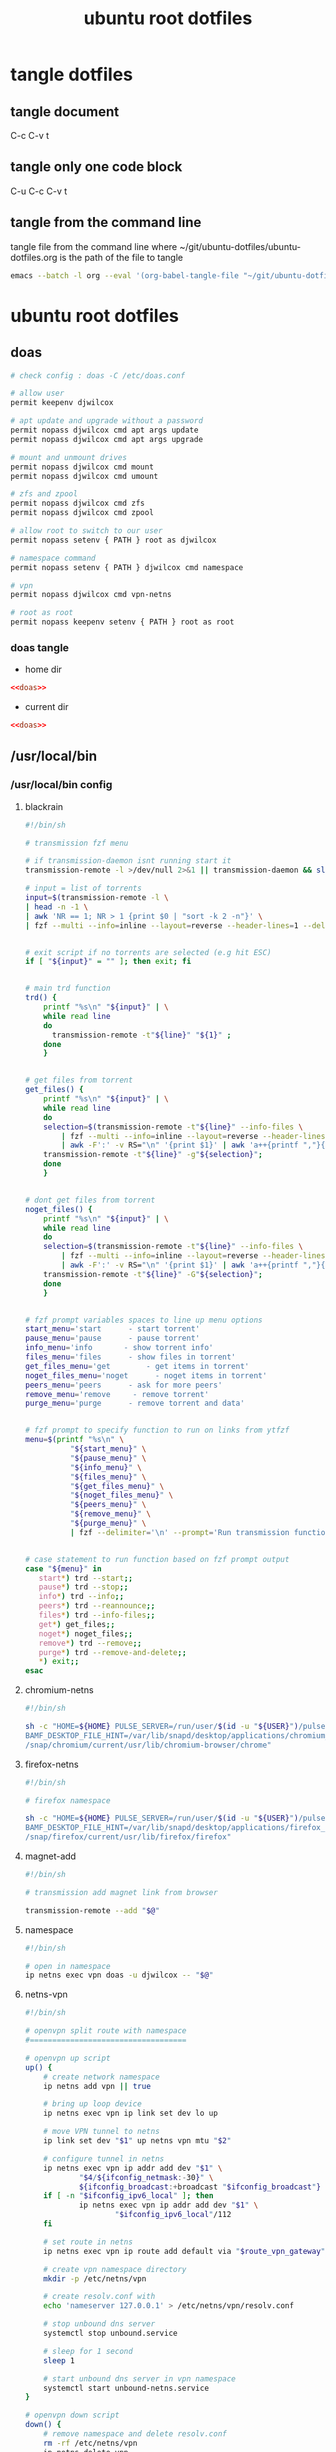 #+TITLE: ubuntu root dotfiles
#+STARTUP: content
#+STARTUP: overview hideblocks
#+OPTIONS: num:nil author:nil
#+PROPERTY: header-args :mkdirp yes
* tangle dotfiles
** tangle document

C-c C-v t

** tangle only one code block

C-u C-c C-v t

** tangle from the command line

tangle file from the command line
where ~/git/ubuntu-dotfiles/ubuntu-dotfiles.org is the path of the file to tangle

#+begin_src sh
emacs --batch -l org --eval '(org-babel-tangle-file "~/git/ubuntu-dotfiles/ubuntu-dotfiles.org")'
#+end_src
* ubuntu root dotfiles
** doas

#+NAME: doas
#+BEGIN_SRC sh
# check config : doas -C /etc/doas.conf

# allow user
permit keepenv djwilcox

# apt update and upgrade without a password
permit nopass djwilcox cmd apt args update
permit nopass djwilcox cmd apt args upgrade

# mount and unmount drives 
permit nopass djwilcox cmd mount 
permit nopass djwilcox cmd umount 

# zfs and zpool
permit nopass djwilcox cmd zfs 
permit nopass djwilcox cmd zpool 

# allow root to switch to our user
permit nopass setenv { PATH } root as djwilcox

# namespace command
permit nopass setenv { PATH } djwilcox cmd namespace

# vpn
permit nopass djwilcox cmd vpn-netns

# root as root
permit nopass keepenv setenv { PATH } root as root
#+END_SRC

*** doas tangle
:PROPERTIES:
:ORDERED:  t
:END:

+ home dir

#+NAME: doas-root-dir
#+BEGIN_SRC conf :noweb yes :tangle "/doas::/etc/doas.conf"
<<doas>>
#+END_SRC
  
+ current dir

#+NAME: doas-current-dir
#+BEGIN_SRC conf :noweb yes :tangle "etc/doas.conf"
<<doas>>
#+END_SRC

** /usr/local/bin
*** /usr/local/bin config
**** blackrain

#+NAME: blackrain
#+begin_src sh
#!/bin/sh

# transmission fzf menu

# if transmission-daemon isnt running start it
transmission-remote -l >/dev/null 2>&1 || transmission-daemon && sleep 0.1

# input = list of torrents
input=$(transmission-remote -l \
| head -n -1 \
| awk 'NR == 1; NR > 1 {print $0 | "sort -k 2 -n"}' \
| fzf --multi --info=inline --layout=reverse --header-lines=1 --delimiter='\n' --prompt='Select Torrents: ' | awk '{print $1}')


# exit script if no torrents are selected (e.g hit ESC)
if [ "${input}" = "" ]; then exit; fi


# main trd function
trd() {
    printf "%s\n" "${input}" | \
    while read line
    do
      transmission-remote -t"${line}" "${1}" ;
    done
    }


# get files from torrent
get_files() {
    printf "%s\n" "${input}" | \
    while read line
    do
	selection=$(transmission-remote -t"${line}" --info-files \
		| fzf --multi --info=inline --layout=reverse --header-lines=2 --delimiter='\n' --prompt='Select Files: ' \
		| awk -F':' -v RS="\n" '{print $1}' | awk 'a++{printf ","}{printf "%s", $1}')
	transmission-remote -t"${line}" -g"${selection}";
    done
    }


# dont get files from torrent
noget_files() {
    printf "%s\n" "${input}" | \
    while read line
    do
	selection=$(transmission-remote -t"${line}" --info-files \
		| fzf --multi --info=inline --layout=reverse --header-lines=2 --delimiter='\n' --prompt='Select Files: ' \
		| awk -F':' -v RS="\n" '{print $1}' | awk 'a++{printf ","}{printf "%s", $1}')
	transmission-remote -t"${line}" -G"${selection}";
    done
    }


# fzf prompt variables spaces to line up menu options
start_menu='start      - start torrent'
pause_menu='pause      - pause torrent'
info_menu='info       - show torrent info'
files_menu='files      - show files in torrent'
get_files_menu='get        - get items in torrent'
noget_files_menu='noget      - noget items in torrent'
peers_menu='peers      - ask for more peers'
remove_menu='remove     - remove torrent'
purge_menu='purge      - remove torrent and data'


# fzf prompt to specify function to run on links from ytfzf
menu=$(printf "%s\n" \
	      "${start_menu}" \
	      "${pause_menu}" \
	      "${info_menu}" \
	      "${files_menu}" \
	      "${get_files_menu}" \
	      "${noget_files_menu}" \
	      "${peers_menu}" \
	      "${remove_menu}" \
	      "${purge_menu}" \
	      | fzf --delimiter='\n' --prompt='Run transmission function: ' --info=inline --layout=reverse --no-multi)


# case statement to run function based on fzf prompt output
case "${menu}" in
   start*) trd --start;;
   pause*) trd --stop;;
   info*) trd --info;;
   peers*) trd --reannounce;;
   files*) trd --info-files;;
   get*) get_files;;
   noget*) noget_files;;
   remove*) trd --remove;;
   purge*) trd --remove-and-delete;;
   ,*) exit;;
esac
#+end_src

**** chromium-netns

#+NAME: chromium-netns
#+begin_src sh
#!/bin/sh

sh -c "HOME=${HOME} PULSE_SERVER=/run/user/$(id -u "${USER}")/pulse/native PULSE_COOKIE=/home/${USER}/.config/pulse/cookie \
BAMF_DESKTOP_FILE_HINT=/var/lib/snapd/desktop/applications/chromium_chromium.desktop \
/snap/chromium/current/usr/lib/chromium-browser/chrome"
#+end_src

**** firefox-netns

#+NAME: firefox-netns
#+begin_src sh
#!/bin/sh

# firefox namespace

sh -c "HOME=${HOME} PULSE_SERVER=/run/user/$(id -u "${USER}")/pulse/native PULSE_COOKIE=/home/${USER}/.config/pulse/cookie \
BAMF_DESKTOP_FILE_HINT=/var/lib/snapd/desktop/applications/firefox_firefox.desktop \
/snap/firefox/current/usr/lib/firefox/firefox"
#+end_src

**** magnet-add

#+NAME: magnet-add
#+begin_src sh
#!/bin/sh

# transmission add magnet link from browser

transmission-remote --add "$@"
#+end_src

**** namespace

#+NAME: namespace
#+begin_src sh
#!/bin/sh

# open in namespace
ip netns exec vpn doas -u djwilcox -- "$@"
#+end_src

**** netns-vpn

#+NAME: netns-vpn
#+begin_src sh
#!/bin/sh

# openvpn split route with namespace
#===================================

# openvpn up script
up() {
    # create network namespace
    ip netns add vpn || true

    # bring up loop device
    ip netns exec vpn ip link set dev lo up

    # move VPN tunnel to netns
    ip link set dev "$1" up netns vpn mtu "$2"

    # configure tunnel in netns
    ip netns exec vpn ip addr add dev "$1" \
            "$4/${ifconfig_netmask:-30}" \
            ${ifconfig_broadcast:+broadcast "$ifconfig_broadcast"}
    if [ -n "$ifconfig_ipv6_local" ]; then
            ip netns exec vpn ip addr add dev "$1" \
                    "$ifconfig_ipv6_local"/112
    fi

    # set route in netns
    ip netns exec vpn ip route add default via "$route_vpn_gateway"

    # create vpn namespace directory
    mkdir -p /etc/netns/vpn

    # create resolv.conf with 
    echo 'nameserver 127.0.0.1' > /etc/netns/vpn/resolv.conf 

    # stop unbound dns server
    systemctl stop unbound.service

    # sleep for 1 second
    sleep 1

    # start unbound dns server in vpn namespace
    systemctl start unbound-netns.service
}

# openvpn down script
down() {
    # remove namespace and delete resolv.conf
    rm -rf /etc/netns/vpn
    ip netns delete vpn

    # restart unbound dns server
    systemctl stop unbound-netns.service

    # sleep for 1 second
    sleep 1

    # start unbound dns server
    systemctl start unbound.service

    true
}

"$script_type" "$@"
#+end_src

**** openvpn-down

#+NAME: openvpn-down
#+begin_src sh
#!/bin/sh

# openvpn-down
#=============

# clear unbound_outgoing_interface
echo > /etc/unbound/unbound_outgoing_interface

# comment out include
sed -i '/include: "\/etc\/unbound\/unbound_outgoing_interface"/s/^/#/' /etc/unbound/unbound.conf.d/custom.conf

# sleep for 1 second
sleep 1

# restart unbound dns server
systemctl restart unbound.service
#+end_src

**** openvpn-up

#+NAME: openvpn-up
#+begin_src sh
#!/bin/sh

# openvpn-up
#===========

# echo tun0 ip address to unbound_outgoing_interface
echo "outgoing-interface: $(ip a list tun0 \
| grep inet | head -1 | awk '{print $2}' | cut -d'/' -f1)" > /etc/unbound/unbound_outgoing_interface

# uncomment include
sed -i '/include: "\/etc\/unbound\/unbound_outgoing_interface"/s/#//' /etc/unbound/unbound.conf.d/custom.conf

# sleep for 1 second
sleep 1

# restart unbound dns server
systemctl restart unbound.service
#+end_src

*** /usr/local/bin tangle
**** blackrain tangle
:PROPERTIES:
:ORDERED:  t
:END:

+ root dir

#+NAME: blackrain-root-dir
#+PROPERTY: :tangle-mode (identity #o755)
#+BEGIN_SRC conf :noweb yes :tangle "/doas::/usr/local/bin/blackrain"
<<blackrain>>
#+END_SRC
  
+ current dir

#+NAME: blackrain-current-dir
#+BEGIN_SRC conf :noweb yes :tangle "usr/local/bin/blackrain"
<<blackrain>>
#+END_SRC

**** chromium-netns tangle
:PROPERTIES:
:ORDERED:  t
:END:

+ root dir

#+NAME: chromium-netns-root-dir
#+PROPERTY: :tangle-mode (identity #o755)
#+BEGIN_SRC conf :noweb yes :tangle "/doas::/usr/local/bin/chromium-netns"
<<chromium-netns>>
#+END_SRC
  
+ current dir

#+NAME: chromium-netns-current-dir
#+BEGIN_SRC conf :noweb yes :tangle "usr/local/bin/chromium-netns"
<<chromium-netns>>
#+END_SRC

**** firefox-netns tangle
:PROPERTIES:
:ORDERED:  t
:END:

+ root dir

#+NAME: firefox-netns-root-dir
#+PROPERTY: :tangle-mode (identity #o755)
#+BEGIN_SRC conf :noweb yes :tangle "/doas::/usr/local/bin/firefox-netns"
<<firefox-netns>>
#+END_SRC
  
+ current dir

#+NAME: firefox-netns-current-dir
#+BEGIN_SRC conf :noweb yes :tangle "usr/local/bin/firefox-netns"
<<firefox-netns>>
#+END_SRC

**** magnet-add tangle
:PROPERTIES:
:ORDERED:  t
:END:

+ root dir

#+NAME: magnet-add-root-dir
#+PROPERTY: :tangle-mode (identity #o755)
#+BEGIN_SRC conf :noweb yes :tangle "/doas::/usr/local/bin/magnet-add"
<<magnet-add>>
#+END_SRC
  
+ current dir

#+NAME: magnet-add-current-dir
#+BEGIN_SRC conf :noweb yes :tangle "usr/local/bin/magnet-add"
<<magnet-add>>
#+END_SRC

**** namespace tangle
:PROPERTIES:
:ORDERED:  t
:END:

+ root dir

#+NAME: namespace-root-dir
#+PROPERTY: :tangle-mode (identity #o755)
#+BEGIN_SRC conf :noweb yes :tangle "/doas::/usr/local/bin/namespace"
<<namespace>>
#+END_SRC
  
+ current dir

#+NAME: namespace-current-dir
#+BEGIN_SRC conf :noweb yes :tangle "usr/local/bin/namespace"
<<namespace>>
#+END_SRC

**** netns-vpn tangle
:PROPERTIES:
:ORDERED:  t
:END:

+ root dir

#+NAME: netns-vpn-root-dir
#+PROPERTY: :tangle-mode (identity #o755)
#+BEGIN_SRC conf :noweb yes :tangle "/doas::/usr/local/bin/netns-vpn"
<<netns-vpn>>
#+END_SRC
  
+ current dir

#+NAME: netns-vpn-current-dir
#+BEGIN_SRC conf :noweb yes :tangle "usr/local/bin/netns-vpn"
<<netns-vpn>>
#+END_SRC

**** openvpn-down tangle
:PROPERTIES:
:ORDERED:  t
:END:

+ root dir

#+NAME: openvpn-down-root-dir
#+PROPERTY: :tangle-mode (identity #o755)
#+BEGIN_SRC conf :noweb yes :tangle "/doas::/usr/local/bin/openvpn-down"
<<openvpn-down>>
#+END_SRC
  
+ current dir

#+NAME: openvpn-down-current-dir
#+BEGIN_SRC conf :noweb yes :tangle "usr/local/bin/openvpn-down"
<<openvpn-down>>
#+END_SRC

**** openvpn-up tangle
:PROPERTIES:
:ORDERED:  t
:END:

+ root dir

#+NAME: openvpn-up-root-dir
#+PROPERTY: :tangle-mode (identity #o755)
#+BEGIN_SRC conf :noweb yes :tangle "/doas::/usr/local/bin/openvpn-up"
<<openvpn-up>>
#+END_SRC
  
+ current dir

#+NAME: openvpn-up-current-dir
#+BEGIN_SRC conf :noweb yes :tangle "usr/local/bin/openvpn-up"
<<openvpn-up>>
#+END_SRC
